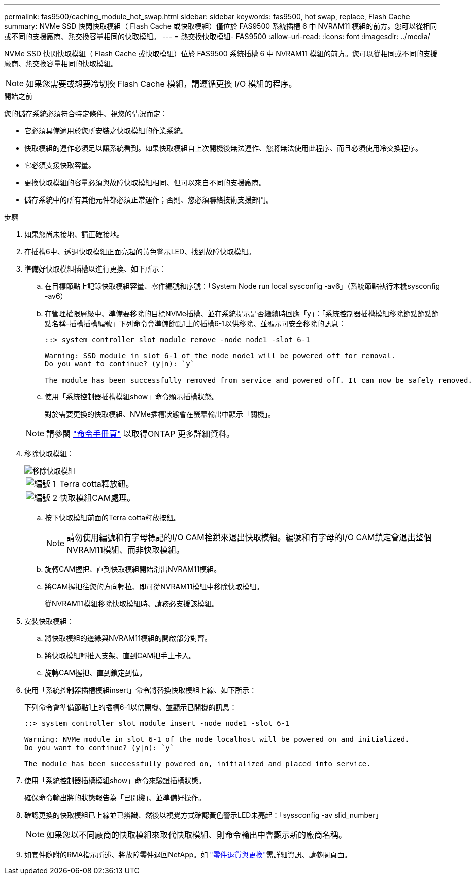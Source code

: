 ---
permalink: fas9500/caching_module_hot_swap.html 
sidebar: sidebar 
keywords: fas9500, hot swap, replace, Flash Cache 
summary: NVMe SSD 快閃快取模組（ Flash Cache 或快取模組）僅位於 FAS9500 系統插槽 6 中 NVRAM11 模組的前方。您可以從相同或不同的支援廠商、熱交換容量相同的快取模組。 
---
= 熱交換快取模組- FAS9500
:allow-uri-read: 
:icons: font
:imagesdir: ../media/


[role="lead"]
NVMe SSD 快閃快取模組（ Flash Cache 或快取模組）位於 FAS9500 系統插槽 6 中 NVRAM11 模組的前方。您可以從相同或不同的支援廠商、熱交換容量相同的快取模組。


NOTE: 如果您需要或想要冷切換 Flash Cache 模組，請遵循更換 I/O 模組的程序。

.開始之前
您的儲存系統必須符合特定條件、視您的情況而定：

* 它必須具備適用於您所安裝之快取模組的作業系統。
* 快取模組的運作必須足以讓系統看到。如果快取模組自上次開機後無法運作、您將無法使用此程序、而且必須使用冷交換程序。
* 它必須支援快取容量。
* 更換快取模組的容量必須與故障快取模組相同、但可以來自不同的支援廠商。
* 儲存系統中的所有其他元件都必須正常運作；否則、您必須聯絡技術支援部門。


.步驟
. 如果您尚未接地、請正確接地。
. 在插槽6中、透過快取模組正面亮起的黃色警示LED、找到故障快取模組。
. 準備好快取模組插槽以進行更換、如下所示：
+
.. 在目標節點上記錄快取模組容量、零件編號和序號：「System Node run local sysconfig -av6」（系統節點執行本機sysconfig -av6）
.. 在管理權限層級中、準備要移除的目標NVMe插槽、並在系統提示是否繼續時回應「y」：「系統控制器插槽模組移除節點節點節點名稱-插槽插槽編號」下列命令會準備節點1上的插槽6-1以供移除、並顯示可安全移除的訊息：
+
[listing]
----
::> system controller slot module remove -node node1 -slot 6-1

Warning: SSD module in slot 6-1 of the node node1 will be powered off for removal.
Do you want to continue? (y|n): `y`

The module has been successfully removed from service and powered off. It can now be safely removed.
----
.. 使用「系統控制器插槽模組show」命令顯示插槽狀態。
+
對於需要更換的快取模組、NVMe插槽狀態會在螢幕輸出中顯示「關機」。



+

NOTE: 請參閱 https://docs.netapp.com/us-en/ontap-cli-9121/["命令手冊頁"^] 以取得ONTAP 更多詳細資料。

. 移除快取模組：
+
image::../media/drw_9500_remove_flashcache.svg[移除快取模組]

+
[cols="20%,80%"]
|===


 a| 
image::../media/icon_round_1.png[編號 1]
 a| 
Terra cotta釋放鈕。



 a| 
image::../media/icon_round_2.png[編號 2]
 a| 
快取模組CAM處理。

|===
+
.. 按下快取模組前面的Terra cotta釋放按鈕。
+

NOTE: 請勿使用編號和有字母標記的I/O CAM栓鎖來退出快取模組。編號和有字母的I/O CAM鎖定會退出整個NVRAM11模組、而非快取模組。

.. 旋轉CAM握把、直到快取模組開始滑出NVRAM11模組。
.. 將CAM握把往您的方向輕拉、即可從NVRAM11模組中移除快取模組。
+
從NVRAM11模組移除快取模組時、請務必支援該模組。



. 安裝快取模組：
+
.. 將快取模組的邊緣與NVRAM11模組的開啟部分對齊。
.. 將快取模組輕推入支架、直到CAM把手上卡入。
.. 旋轉CAM握把、直到鎖定到位。


. 使用「系統控制器插槽模組insert」命令將替換快取模組上線、如下所示：
+
下列命令會準備節點1上的插槽6-1以供開機、並顯示已開機的訊息：

+
[listing]
----
::> system controller slot module insert -node node1 -slot 6-1

Warning: NVMe module in slot 6-1 of the node localhost will be powered on and initialized.
Do you want to continue? (y|n): `y`

The module has been successfully powered on, initialized and placed into service.
----
. 使用「系統控制器插槽模組show」命令來驗證插槽狀態。
+
確保命令輸出將的狀態報告為「已開機」、並準備好操作。

. 確認更換的快取模組已上線並已辨識、然後以視覺方式確認黃色警示LED未亮起：「syssconfig -av slid_number」
+

NOTE: 如果您以不同廠商的快取模組來取代快取模組、則命令輸出中會顯示新的廠商名稱。

. 如套件隨附的RMA指示所述、將故障零件退回NetApp。如 https://mysupport.netapp.com/site/info/rma["零件退貨與更換"^]需詳細資訊、請參閱頁面。

